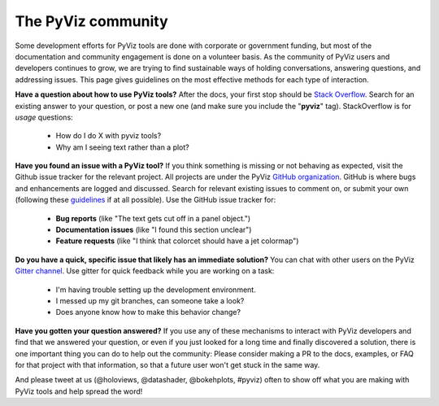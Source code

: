 *******************
The PyViz community
*******************

Some development efforts for PyViz tools are done with corporate or
government funding, but most of the documentation and community
engagement is done on a volunteer basis. As the community of PyViz
users and developers continues to grow, we are trying to find
sustainable ways of holding conversations, answering questions, and
addressing issues. This page gives guidelines on the most effective
methods for each type of interaction.

**Have a question about how to use PyViz tools?** After the docs, your
first stop should be
`Stack Overflow <//stackoverflow.com/questions/tagged/pyviz>`__.
Search for an existing answer to your question, or post a new one (and
make sure you include the "**pyviz**" tag). StackOverflow is for
*usage* questions:
  
  - How do I do X with pyviz tools?
  - Why am I seeing text rather than a plot?

**Have you found an issue with a PyViz tool?** If you think something
is missing or not behaving as expected, visit the Github issue tracker
for the relevant project. All projects are under the PyViz 
`GitHub organization <//github.com/pyviz>`__.  GitHub is where
bugs and enhancements are logged and discussed.  Search for relevant
existing issues to comment on, or submit your own (following these
`guidelines <//matthewrocklin.com/blog/work/2018/02/28/minimal-bug-reports>`__
if at all possible). Use the GitHub issue tracker for:

  - **Bug reports** (like "The text gets cut off in a panel object.")
  - **Documentation issues** (like "I found this section unclear")
  - **Feature requests** (like "I think that colorcet should have a jet colormap")
  
**Do you have a quick, specific issue that likely has an immediate solution?**
You can chat with other users on the PyViz `Gitter channel <//gitter.im/pyviz/pyviz>`__.
Use gitter for quick feedback while you are working on a task:

  - I'm having trouble setting up the development environment.
  - I messed up my git branches, can someone take a look?
  - Does anyone know how to make this behavior change?

**Have you gotten your question answered?** If you use any of these
mechanisms to interact with PyViz developers and find that we answered
your question, or even if you just looked for a long time and finally
discovered a solution, there is one important thing you can do to help
out the community: Please consider making a PR to the docs, examples,
or FAQ for that project with that information, so that a future user
won't get stuck in the same way.
    
And please tweet at us (@holoviews, @datashader, @bokehplots, #pyviz) often to
show off what you are making with PyViz tools and help spread the
word!
